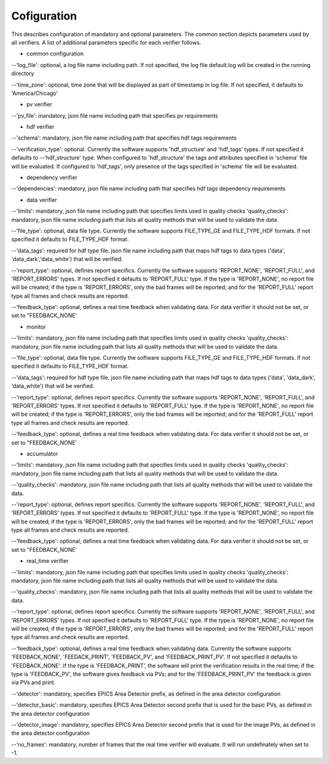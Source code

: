 ============
Cofiguration
============

This describes configuration of mandatory and optional parameters. The common section depicts parameters used by all
verifiers. A list of additional parameters specific for each verifier follows.

- common configuration
--'log_file':
optional, a log file name including path. If not specified, the log file default.log will be created in the running
directory

--'time_zone':
optional, time zone that will be displayed as part of timestamp in log file. If not specified, it defaults to
'America/Chicago'

- pv verifier
--'pv_file':
mandatory, json file name including path that specifies pv requirements

- hdf verifier
--'schema':
mandatory, json file name including path that specifies hdf tags requirements

--'verification_type':
optional. Currently the software supports 'hdf_structure' and 'hdf_tags' types. If not specified it defaults to
--'hdf_structure' type. When configured to 'hdf_structure' the tags and attributes specified in 'schema' file will be
evaluated. If configured to 'hdf_tags', only presence of the tags specified in 'schema' file will be evaluated.

- dependency verifier
--'dependencies':
mandatory, json file name including path that specifies hdf tags dependency requirements

- data verifier
--'limits':
mandatory, json file name including path that specifies limits used in quality checks 'quality_checks': mandatory,
json file name including path that lists all quality methods that will be used to validate the data.

--'file_type':
optional, data file type. Currently the software supports FILE_TYPE_GE and FILE_TYPE_HDF formats. If not specified it
defaults to FILE_TYPE_HDF format.

--'data_tags':
required for hdf type file. json file name including path that maps hdf tags to data types ('data', 'data_dark','data_white') that will be verified.

--'report_type':
optional, defines report specifics. Currently the software supports 'REPORT_NONE', 'REPORT_FULL', and 'REPORT_ERRORS'
types. If not specified it defaults to 'REPORT_FULL' type. If the type is 'REPORT_NONE', no report file will be created;
if the type is 'REPORT_ERRORS', only the bad frames will be reported; and for the 'REPORT_FULL' report type all frames
and check results are reported.

--'feedback_type':
optional, defines a real time feedback when validating data. For data verifier it should not be set, or set to
"FEEDBACK_NONE'

- monitor
--'limits':
mandatory, json file name including path that specifies limits used in quality checks 'quality_checks': mandatory,
json file name including path that lists all quality methods that will be used to validate the data.

--'file_type':
optional, data file type. Currently the software supports FILE_TYPE_GE and FILE_TYPE_HDF formats. If not specified it
defaults to FILE_TYPE_HDF format.

--'data_tags':
required for hdf type file. json file name including path that maps hdf tags to data types ('data', 'data_dark',
'data_white') that will be verified.

--'report_type':
optional, defines report specifics. Currently the software supports 'REPORT_NONE', 'REPORT_FULL', and 'REPORT_ERRORS'
types. If not specified it defaults to 'REPORT_FULL' type. If the type is 'REPORT_NONE', no report file will be created;
if the type is 'REPORT_ERRORS', only the bad frames will be reported; and for the 'REPORT_FULL' report type all frames
and check results are reported.

--'feedback_type':
optional, defines a real time feedback when validating data. For data verifier it should not be set, or set to
"FEEDBACK_NONE'

- accumulator
--'limits':
mandatory, json file name including path that specifies limits used in quality checks 'quality_checks': mandatory,
json file name including path that lists all quality methods that will be used to validate the data.

--'quality_checks':
mandatory, json file name including path that lists all quality methods that will be used to validate the data.

--'report_type':
optional, defines report specifics. Currently the software supports 'REPORT_NONE', 'REPORT_FULL', and 'REPORT_ERRORS'
types. If not specified it defaults to 'REPORT_FULL' type. If the type is 'REPORT_NONE', no report file will be created;
if the type is 'REPORT_ERRORS', only the bad frames will be reported; and for the 'REPORT_FULL' report type all frames
and check results are reported.

--'feedback_type':
optional, defines a real time feedback when validating data. For data verifier it should not be set, or set to
"FEEDBACK_NONE'

- real_time verifier
--'limits':
mandatory, json file name including path that specifies limits used in quality checks 'quality_checks': mandatory,
json file name including path that lists all quality methods that will be used to validate the data.

--'quality_checks':
mandatory, json file name including path that lists all quality methods that will be used to validate the data.

--'report_type':
optional, defines report specifics. Currently the software supports 'REPORT_NONE', 'REPORT_FULL', and 'REPORT_ERRORS'
types. If not specified it defaults to 'REPORT_FULL' type. If the type is 'REPORT_NONE', no report file will be created;
if the type is 'REPORT_ERRORS', only the bad frames will be reported; and for the 'REPORT_FULL' report type all frames
and check results are reported.

--'feedback_type':
optional, defines a real time feedback when validating data. Currently the software supports 'FEEDBACK_NONE',
'FEEDACK_PRINT', 'FEEDBACK_PV', and 'FEEDBACK_PRINT_PV'. If not specified it defaults to 'FEEDBACK_NONE'. If the type
is 'FEEDBACK_PRINT', the software will print the verification results in the real time; if the type is 'FEEDBACK_PV',
the software gives feedback via PVs; and for the 'FEEDBACK_PRINT_PV' the feedback is given via PVs and print.

--'detector':
mandatory, specifies EPICS Area Detector prefix, as defined in the area detector configuration

--'detector_basic':
mandatory, specifies EPICS Area Detector second prefix that is used for the basic PVs, as defined in the area detector
configuration

--'detector_image':
mandatory, specifies EPICS Area Detector second prefix that is used for the image PVs, as defined in the area detector
configuration

--'no_frames':
mandatory, number of frames that the real time verifier will evaluate. It will run undefinately when set to -1.

